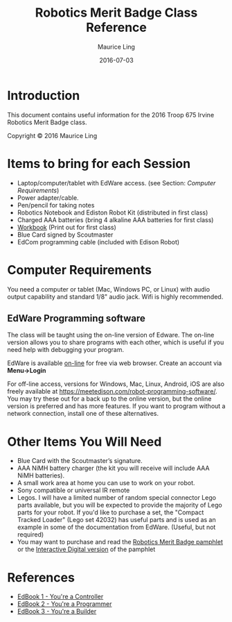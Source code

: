 #+TITLE: Robotics Merit Badge Class Reference
#+AUTHOR: Maurice Ling
#+DATE: 2016-07-03

* Introduction
  This document contains useful information for the 
  2016 Troop 675 Irvine Robotics Merit Badge class.

  Copyright © 2016 Maurice Ling

* Items to bring for each Session
   - Laptop/computer/tablet with EdWare access. (see Section: [[Computer Requirements]])
   - Power adapter/cable.
   - Pen/pencil for taking notes
   - Robotics Notebook and Ediston Robot Kit (distributed in first class)
   - Charged AAA batteries (bring 4 alkaline AAA batteries for first class)
   - [[http://www.apu.edu/library/educationalprograms/stemnova/downloads/prerequisites/Robotics.pdf][Workbook]] (Print out for first class)
   - Blue Card signed by Scoutmaster
   - EdCom programming cable (included with Edison Robot)

* Computer Requirements

  You need a computer or tablet (Mac, Windows PC, or Linux) with audio output
  capability and standard 1/8" audio jack.  Wifi is highly recommended.

** EdWare Programming software

   The class will be taught using the on-line version of Edware.  The on-line 
   version allows you to share programs with each other, which is useful
   if you need help with debugging your program.

   EdWare is available [[http://edwareapp.com/?_ga%3D1.185565985.982237356.1463279107#][on-line]] for free via web browser.  Create an account via 
   *Menu->Login*

   For off-line access, versions for Windows, Mac, Linux, Android, iOS
   are also freely available at
   https://meetedison.com/robot-programming-software/.  You may try
   these out for a back up to the online version, but the online version is preferred 
   and has more features.  If you want to program without a network connection,
   install one of these alternatives.

* Other Items You Will Need
  - Blue Card with the Scoutmaster’s signature.
  - AAA NiMH battery charger (the kit you will receive will include
    AAA NiMH batteries).
  - A small work area at home you can use to work on your robot.
  - Sony compatible or universal IR remote
  - Legos.  I will have a limited number of random special connector Lego
    parts available, but you will be expected to provide the
    majority of Lego parts for your robot.  If you'd like to
    purchase a set, the "Compact Tracked Loader" (Lego set 42032)
    has useful parts and is used as an example in some of the
    documentation from EdWare. (Useful, but not required)
  - You may want to purchase and read the [[http://www.scoutstuff.org/robotics-merit-badge-pamphlet.html#.V3oLh3rivRZ][Robotics Merit Badge pamphlet]] or the [[http://www.scoutstuff.org/interactive-digital-robotics-merit-badge-pamphlet.html#.V3oL2XrivRY][Interactive Digital version]] of
    the pamphlet
* References
  - [[https://meetedison.com/content/EdBooks/EdBook1-Your-EdVenture-into-Robotics-You-re-a-Controller.pdf][EdBook 1 - You're a Controller]]
  - [[https://meetedison.com/content/EdBooks/EdBook2-Your-EdVenture-into-Robotics-You-re-a-Programmer.pdf][EdBook 2 - You're a Programmer]]
  - [[https://meetedison.com/content/EdBooks/EdBook3-Your-EdVenture-into-Robotics-You-re-a-Builder.pdf][EdBook 3 - You're a Builder]]

